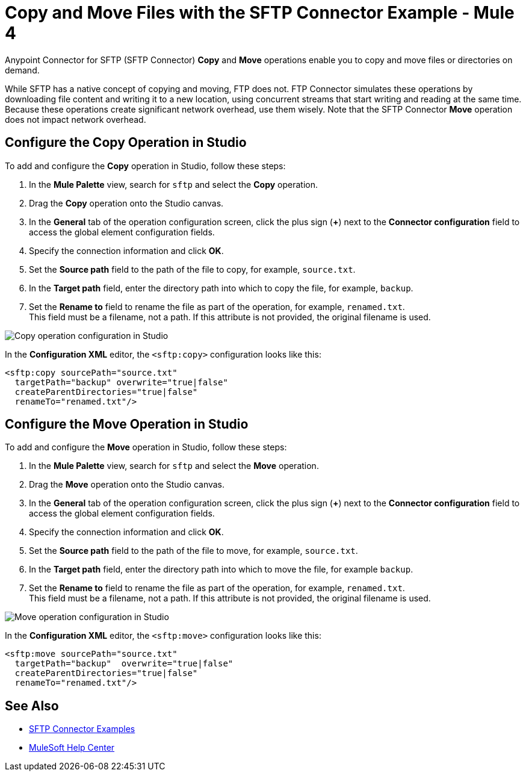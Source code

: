= Copy and Move Files with the SFTP Connector Example - Mule 4


Anypoint Connector for SFTP (SFTP Connector) *Copy* and *Move* operations enable you to copy and move files or directories on demand.

While SFTP has a native concept of copying and moving, FTP does not. FTP Connector simulates these operations by downloading file content and writing it to a new location, using concurrent streams that start writing and reading at the same time. Because these operations create significant network overhead, use them wisely. Note that the SFTP Connector *Move* operation does not impact network overhead.

== Configure the Copy Operation in Studio

To add and configure the *Copy* operation in Studio, follow these steps:

. In the *Mule Palette* view, search for `sftp` and select the *Copy* operation.
. Drag the *Copy* operation onto the Studio canvas.
. In the *General* tab of the operation configuration screen, click the plus sign (*+*) next to the *Connector configuration* field to access the global element configuration fields.
. Specify the connection information and click *OK*.
. Set the *Source path* field to the path of the file to copy, for example, `source.txt`.
. In the *Target path* field, enter the directory path into which to copy the file, for example, `backup`.
. Set the *Rename to* field to rename the file as part of the operation, for example, `renamed.txt`. +
This field must be a filename, not a path. If this attribute is not provided, the original filename is used.

image::sftp-copy-operation.png[Copy operation configuration in Studio]

In the *Configuration XML* editor, the `<sftp:copy>` configuration looks like this:
[source,xml,linenums]
----
<sftp:copy sourcePath="source.txt"
  targetPath="backup" overwrite="true|false"
  createParentDirectories="true|false"
  renameTo="renamed.txt"/>
----

== Configure the Move Operation in Studio

To add and configure the *Move* operation in Studio, follow these steps:

. In the *Mule Palette* view, search for `sftp` and select the *Move* operation.
. Drag the *Move* operation onto the Studio canvas.
. In the *General* tab of the operation configuration screen, click the plus sign (*+*) next to the *Connector configuration* field to access the global element configuration fields.
. Specify the connection information and click *OK*.
. Set the *Source path* field to the path of the file to move, for example, `source.txt`.
. In the *Target path* field, enter the directory path into which to move the file, for example `backup`.
. Set the *Rename to* field to rename the file as part of the operation, for example, `renamed.txt`. +
This field must be a filename, not a path. If this attribute is not provided, the original filename is used.

image::sftp-move-operation.png[Move operation configuration in Studio]

In the *Configuration XML* editor, the `<sftp:move>` configuration looks like this:

[source,xml,linenums]
----
<sftp:move sourcePath="source.txt"
  targetPath="backup"  overwrite="true|false"
  createParentDirectories="true|false"
  renameTo="renamed.txt"/>
----

== See Also

* xref:sftp-examples.adoc[SFTP Connector Examples]
* https://help.mulesoft.com[MuleSoft Help Center]

